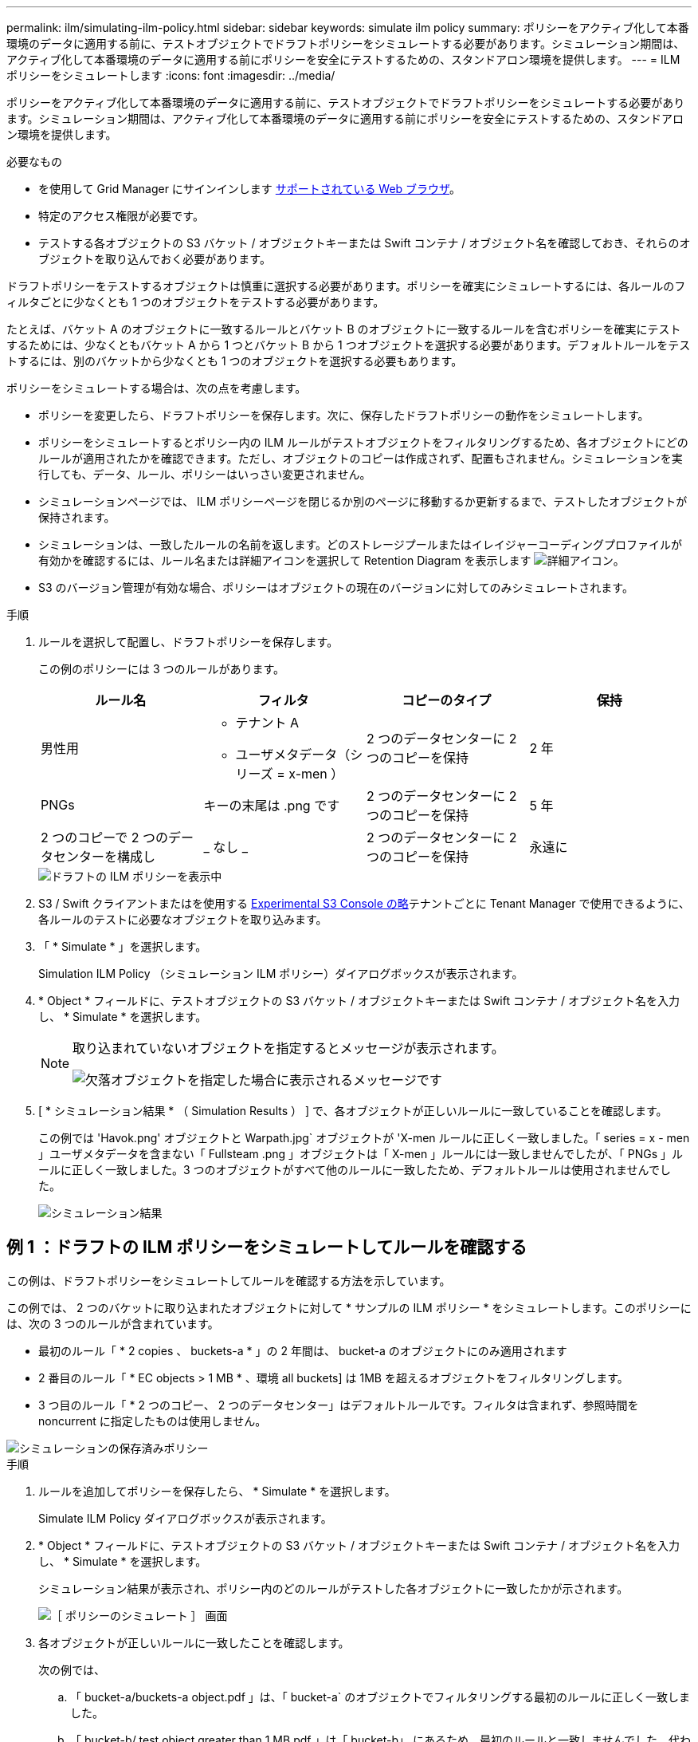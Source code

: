 ---
permalink: ilm/simulating-ilm-policy.html 
sidebar: sidebar 
keywords: simulate ilm policy 
summary: ポリシーをアクティブ化して本番環境のデータに適用する前に、テストオブジェクトでドラフトポリシーをシミュレートする必要があります。シミュレーション期間は、アクティブ化して本番環境のデータに適用する前にポリシーを安全にテストするための、スタンドアロン環境を提供します。 
---
= ILM ポリシーをシミュレートします
:icons: font
:imagesdir: ../media/


[role="lead"]
ポリシーをアクティブ化して本番環境のデータに適用する前に、テストオブジェクトでドラフトポリシーをシミュレートする必要があります。シミュレーション期間は、アクティブ化して本番環境のデータに適用する前にポリシーを安全にテストするための、スタンドアロン環境を提供します。

.必要なもの
* を使用して Grid Manager にサインインします xref:../admin/web-browser-requirements.adoc[サポートされている Web ブラウザ]。
* 特定のアクセス権限が必要です。
* テストする各オブジェクトの S3 バケット / オブジェクトキーまたは Swift コンテナ / オブジェクト名を確認しておき、それらのオブジェクトを取り込んでおく必要があります。


ドラフトポリシーをテストするオブジェクトは慎重に選択する必要があります。ポリシーを確実にシミュレートするには、各ルールのフィルタごとに少なくとも 1 つのオブジェクトをテストする必要があります。

たとえば、バケット A のオブジェクトに一致するルールとバケット B のオブジェクトに一致するルールを含むポリシーを確実にテストするためには、少なくともバケット A から 1 つとバケット B から 1 つオブジェクトを選択する必要があります。デフォルトルールをテストするには、別のバケットから少なくとも 1 つのオブジェクトを選択する必要もあります。

ポリシーをシミュレートする場合は、次の点を考慮します。

* ポリシーを変更したら、ドラフトポリシーを保存します。次に、保存したドラフトポリシーの動作をシミュレートします。
* ポリシーをシミュレートするとポリシー内の ILM ルールがテストオブジェクトをフィルタリングするため、各オブジェクトにどのルールが適用されたかを確認できます。ただし、オブジェクトのコピーは作成されず、配置もされません。シミュレーションを実行しても、データ、ルール、ポリシーはいっさい変更されません。
* シミュレーションページでは、 ILM ポリシーページを閉じるか別のページに移動するか更新するまで、テストしたオブジェクトが保持されます。
* シミュレーションは、一致したルールの名前を返します。どのストレージプールまたはイレイジャーコーディングプロファイルが有効かを確認するには、ルール名または詳細アイコンを選択して Retention Diagram を表示します image:../media/icon_nms_more_details.gif["詳細アイコン"]。
* S3 のバージョン管理が有効な場合、ポリシーはオブジェクトの現在のバージョンに対してのみシミュレートされます。


.手順
. ルールを選択して配置し、ドラフトポリシーを保存します。
+
この例のポリシーには 3 つのルールがあります。

+
[cols="1a,1a,1a,1a"]
|===
| ルール名 | フィルタ | コピーのタイプ | 保持 


 a| 
男性用
 a| 
** テナント A
** ユーザメタデータ（シリーズ = x-men ）

 a| 
2 つのデータセンターに 2 つのコピーを保持
 a| 
2 年



 a| 
PNGs
 a| 
キーの末尾は .png です
 a| 
2 つのデータセンターに 2 つのコピーを保持
 a| 
5 年



 a| 
2 つのコピーで 2 つのデータセンターを構成し
 a| 
_ なし _
 a| 
2 つのデータセンターに 2 つのコピーを保持
 a| 
永遠に

|===
+
image::../media/ilm_policies_viewing_proposed.png[ドラフトの ILM ポリシーを表示中]

. S3 / Swift クライアントまたはを使用する xref:../tenant/use-s3-console.adoc[Experimental S3 Console の略]テナントごとに Tenant Manager で使用できるように、各ルールのテストに必要なオブジェクトを取り込みます。
. 「 * Simulate * 」を選択します。
+
Simulation ILM Policy （シミュレーション ILM ポリシー）ダイアログボックスが表示されます。

. * Object * フィールドに、テストオブジェクトの S3 バケット / オブジェクトキーまたは Swift コンテナ / オブジェクト名を入力し、 * Simulate * を選択します。
+
[NOTE]
====
取り込まれていないオブジェクトを指定するとメッセージが表示されます。

image::../media/object_not_available_for_simulation.gif[欠落オブジェクトを指定した場合に表示されるメッセージです]

====
. [ * シミュレーション結果 * （ Simulation Results ） ] で、各オブジェクトが正しいルールに一致していることを確認します。
+
この例では 'Havok.png' オブジェクトと Warpath.jpg` オブジェクトが 'X-men ルールに正しく一致しました。「 series = x - men 」ユーザメタデータを含まない「 Fullsteam .png 」オブジェクトは「 X-men 」ルールには一致しませんでしたが、「 PNGs 」ルールに正しく一致しました。3 つのオブジェクトがすべて他のルールに一致したため、デフォルトルールは使用されませんでした。

+
image::../media/ilm_policy_simulation_results.gif[シミュレーション結果]





== 例 1 ：ドラフトの ILM ポリシーをシミュレートしてルールを確認する

この例は、ドラフトポリシーをシミュレートしてルールを確認する方法を示しています。

この例では、 2 つのバケットに取り込まれたオブジェクトに対して * サンプルの ILM ポリシー * をシミュレートします。このポリシーには、次の 3 つのルールが含まれています。

* 最初のルール「 * 2 copies 、 buckets-a * 」の 2 年間は、 bucket-a のオブジェクトにのみ適用されます
* 2 番目のルール「 * EC objects > 1 MB * 、環境 all buckets] は 1MB を超えるオブジェクトをフィルタリングします。
* 3 つ目のルール「 * 2 つのコピー、 2 つのデータセンター」はデフォルトルールです。フィルタは含まれず、参照時間を noncurrent に指定したものは使用しません。


image::../media/saved_policy_for_simulation.png[シミュレーションの保存済みポリシー]

.手順
. ルールを追加してポリシーを保存したら、 * Simulate * を選択します。
+
Simulate ILM Policy ダイアログボックスが表示されます。

. * Object * フィールドに、テストオブジェクトの S3 バケット / オブジェクトキーまたは Swift コンテナ / オブジェクト名を入力し、 * Simulate * を選択します。
+
シミュレーション結果が表示され、ポリシー内のどのルールがテストした各オブジェクトに一致したかが示されます。

+
image::../media/simulate_policy_screen.png[［ ポリシーのシミュレート ］ 画面]

. 各オブジェクトが正しいルールに一致したことを確認します。
+
次の例では、

+
.. 「 bucket-a/buckets-a object.pdf 」は、「 bucket-a` のオブジェクトでフィルタリングする最初のルールに正しく一致しました。
.. 「 bucket-b/ test object greater than 1 MB.pdf 」は「 bucket-b」 にあるため、最初のルールと一致しませんでした。代わりに、 1MB を超えるオブジェクトをフィルタリングする 2 つ目のルールに正しく一致しました。
.. 「 bucket-b/ test object less than 1 MB.pdf 」は最初の 2 つのルールのフィルタに一致していないため、フィルタを含まないデフォルトルールによって配置されます。






== 例 2 ：ドラフトの ILM ポリシーをシミュレートする際にルールの順序を変更する

この例では、ポリシーをシミュレートする際に、ルールの順序を変更して結果を変更する方法を示します。

この例では、 * Demo * ポリシーをシミュレートします。このポリシーの目的は次の 3 つのルールで、 series = x -men ユーザメタデータを含むオブジェクトを検索することです。

* 最初のルール「 *PNGs * 」は、「 .png` 」で終わるキー名に対してフィルタを適用します。
* 2 番目のルール「 * X-men * 」はテナント A のオブジェクトにのみ適用され、「 series = x - men 」ユーザメタデータに対してフィルタを適用します。
* 最後のルール「 * 2 Copies 2 data centers * 」はデフォルトルールで、最初の 2 つのルールに一致しないオブジェクトに一致します。


image::../media/simulate_reorder_rules_pngs_rule.png[例 2 ：ドラフトの ILM ポリシーをシミュレートする際にルールの順序を変更する]

.手順
. ルールを追加してポリシーを保存したら、 * Simulate * を選択します。
. * Object * フィールドに、テストオブジェクトの S3 バケット / オブジェクトキーまたは Swift コンテナ / オブジェクト名を入力し、 * Simulate * を選択します。
+
シミュレーション結果が表示され、「 Havok.png 」オブジェクトが * PNGs * ルールに一致したことが示されます。

+
image::../media/simulate_reorder_rules_pngs_result.gif[例 2 ：ドラフトの ILM ポリシーをシミュレートする際にルールの順序を変更する]

+
しかし 'Havok.png' オブジェクトがテスト対象としたルールは *X-men * ルールでした。

. 問題 を解決するには、ルールの順序を変更します。
+
.. 「 * Finish 」を選択して、 Simulate ILM Policy ページを閉じます。
.. 「 * Edit * 」を選択して、ポリシーを編集します。
.. 「 * X-men 」ルールをリストの先頭にドラッグします。
+
image::../media/simulate_reorder_rules_correct_rule.png[シミュレーション - ルールの順序変更 - 正しいルール]

.. [ 保存（ Save ） ] を選択します。


. 「 * Simulate * 」を選択します。
+
以前にテストしたオブジェクトが更新したポリシーに照らして再評価され、新しいシミュレーション結果が表示されます。この例では、 Rule Matched 列に、「 Havok.png 」オブジェクトが想定どおりに「 X-men 」メタデータルールに一致していることが示されています。以前の一致列には、 PNGs ルールが以前のシミュレーションでオブジェクトに一致したことが示されます。

+
image::../media/simulate_reorder_rules_correct_result.gif[例 2 ：ドラフトの ILM ポリシーをシミュレートする際にルールの順序を変更する]

+

NOTE: [ ポリシーの設定 ] ページを開いたままにしておくと、テストオブジェクトの名前を再入力しなくても、変更後にポリシーを再シミュレートできます。





== 例 3 ：ドラフトの ILM ポリシーをシミュレートしてルールを修正する

この例では、ポリシーをシミュレートしてポリシー内のルールを修正し、シミュレーションを続行する方法を示します。

この例では、 * Demo * ポリシーをシミュレートします。このポリシーの目的は 's-series=x-men' ユーザ・メタデータを持つオブジェクトを検索することですしかし ' このポリシーを Beast.jpg` オブジェクトに対してシミュレートすると ' 予期しない結果が発生しましたオブジェクトが「 X-men 」メタデータルールではなくデフォルトルールに一致しましたが、 2 つのデータセンターがコピーされています。

image::../media/simulate_results_for_object_wrong_metadata.png[例 3 ：ドラフトの ILM ポリシーをシミュレートする際にルールを修正する]

テストオブジェクトがポリシー内の想定したルールに一致しない場合は、ポリシー内の各ルールを調べてエラーを修正する必要があります。

.手順
. ポリシー内のルールごとに、ルール名または詳細アイコンを選択してルール設定を確認します image:../media/icon_nms_more_details.gif["詳細アイコン"] をクリックします。
. ルールのテナントアカウント、参照時間、およびフィルタ条件を確認します。
+
この例では、「 X-men 」ルールのメタデータにエラーがあります。メタデータ値は「 x-men. 」ではなく「 x-men1 」として入力されました。

+
image::../media/simulate_rules_select_rule_popup_with_wrong_metadata.png[例 3 ：ドラフトの ILM ポリシーをシミュレートする際にルールを修正する]

. このエラーを解決するには、次のようにルールを修正します。
+
** ルールがドラフトポリシーに含まれている場合は、ルールをクローニングするか、ポリシーから削除してポリシーを編集できます。
** ルールがアクティブポリシーに含まれている場合は、ルールをクローニングする必要があります。アクティブポリシーのルールは編集または削除できません。
+
[cols="1a,3a"]
|===
| オプション | 説明 


 a| 
ルールのクローンを作成します
 a| 
... [* ILM*>* Rules] を選択します。
... 不正なルールを選択し、 * Clone * を選択します。
... 誤った情報を変更して、「 * 保存 * 」を選択します。
... 「 * ILM * > * Policies * 」を選択します。
... ドラフトポリシーを選択し、 * Edit * を選択します。
... [ * ルールの選択 * ] を選択します。
... 新しいルールのチェックボックスをオンにし、元のルールのチェックボックスをオフにして、 * 適用 * を選択します。
... [ 保存（ Save ） ] を選択します。




 a| 
ルールを編集します
 a| 
... ドラフトポリシーを選択し、 * Edit * を選択します。
... 削除アイコンを選択します image:../media/icon_nms_delete_new.gif["削除アイコン"] 誤ったルールを削除するには、 * 保存 * を選択します。
... [* ILM*>* Rules] を選択します。
... 不正なルールを選択し、 * 編集 * を選択します。
... 誤った情報を変更して、「 * 保存 * 」を選択します。
... 「 * ILM * > * Policies * 」を選択します。
... ドラフトポリシーを選択し、 * Edit * を選択します。
... 補正されたルールを選択し、 * 適用 * を選択して、 * 保存 * を選択します。


|===


. もう一度シミュレーションを実行します。
+

NOTE: ILM ポリシーページから移動してルールを編集したため、以前にシミュレーションで入力したオブジェクトは表示されなくなりました。オブジェクトの名前を再入力する必要があります。

+
この例では、修正された「 X-men 」ルールが「 series = x -men 」ユーザメタデータに基づいて「 Beast.jpg` 」オブジェクトに一致するようになりました。

+
image::../media/simulate_results_for_object_corrected_metadata.gif[例 3 ：ドラフトの ILM ポリシーをシミュレートする際にルールを修正する]


